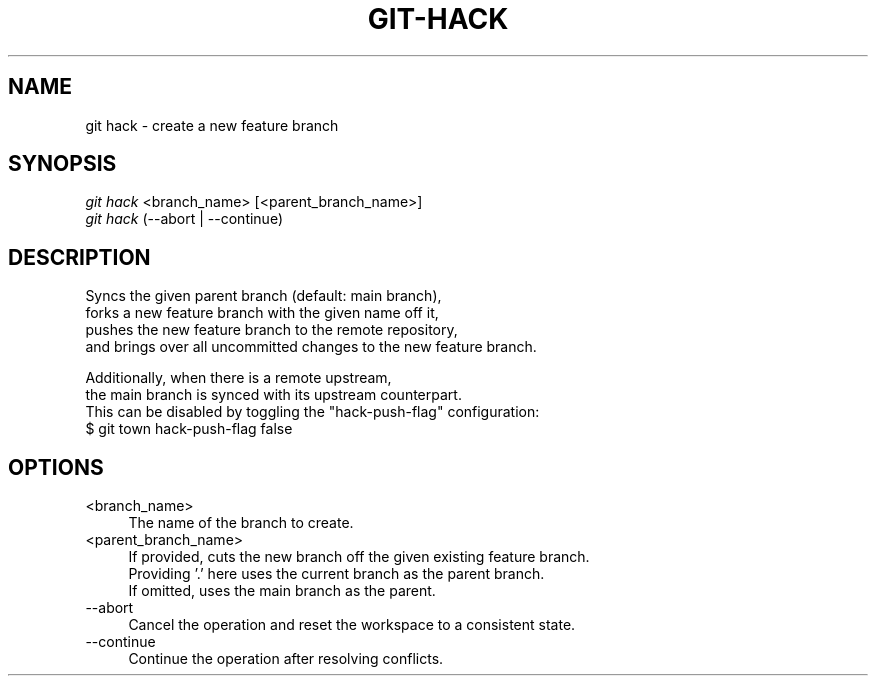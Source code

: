 .TH "GIT-HACK" "1" "08/05/2016" "Git Town 1\&.0\&.0" "Git Town Manual"

.SH "NAME"
git hack \- create a new feature branch


.SH "SYNOPSIS"
\fIgit hack\fR <branch_name> [<parent_branch_name>]
.br
\fIgit hack\fR (--abort | --continue)


.SH "DESCRIPTION"

.PP
Syncs the given parent branch (default: main branch),
.br
forks a new feature branch with the given name off it,
.br
pushes the new feature branch to the remote repository,
.br
and brings over all uncommitted changes to the new feature branch.

.PP
Additionally, when there is a remote upstream,
.br
the main branch is synced with its upstream counterpart.
.br
This can be disabled by toggling the "hack-push-flag" configuration:
.br
$ git town hack-push-flag false


.SH "OPTIONS"
.IP "<branch_name>" 4
The name of the branch to create.

.IP "<parent_branch_name>" 4
If provided, cuts the new branch off the given existing feature branch.
.br
Providing '.' here uses the current branch as the parent branch.
.br
If omitted, uses the main branch as the parent.

.IP "--abort" 4
Cancel the operation and reset the workspace to a consistent state.

.IP "--continue" 4
Continue the operation after resolving conflicts.
